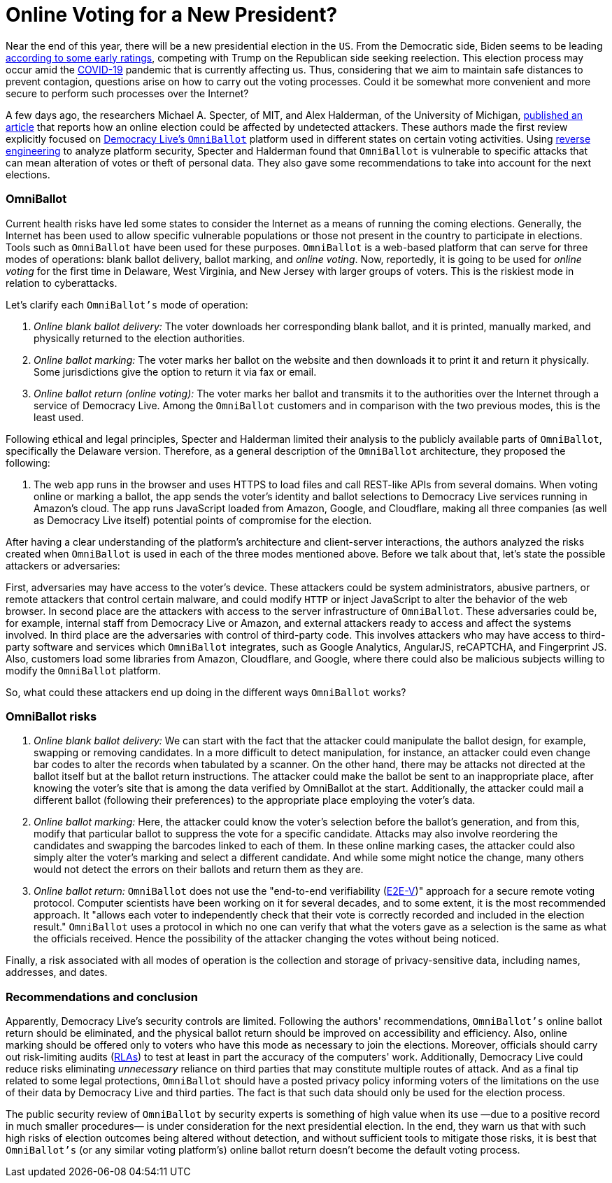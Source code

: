 :page-slug: online-voting/
:page-date: 2020-06-24
:page-subtitle: The trouble with OmniBallot and other voting platforms
:page-category: politics
:page-tags: security, cybersecurity, software, web, vulnerability, risk
:page-image: https://res.cloudinary.com/fluid-attacks/image/upload/v1620330960/blog/online-voting/cover_hrlrgj.webp
:page-alt: Photo by visuals on Unsplash
:page-description: In this post, we show you the exposed vulnerabilities of one of the many online voting options likely to be used in the upcoming presidential election.
:page-keywords: Security, Cybersecurity, Software, Web, Vulnerability, Risk
:page-author: Felipe Ruiz
:page-writer: fruiz
:name: Felipe Ruiz
:about1: Cybersecurity Editor
:source: https://unsplash.com/photos/TJ6BM5VGdgI

= Online Voting for a New President?

Near the end of this year,
there will be a new presidential election in the `US`.
From the Democratic side,
Biden seems to be leading link:https://www.npr.org/2020/06/17/877951588/2020-electoral-map-ratings-biden-has-an-edge-over-trump-with-5-months-to-go[according to some early ratings],
competing with Trump on the Republican side seeking reelection.
This election process may occur amid the link:https://www.nature.com/articles/s41591-020-0820-9[COVID-19] pandemic
that is currently affecting us. Thus,
considering that we aim to maintain safe distances to prevent contagion,
questions arise on how to carry out the voting processes.
Could it be somewhat more convenient
and more secure to perform such processes over the Internet?

A few days ago, the researchers Michael A. Specter, of MIT,
and Alex Halderman, of the University of Michigan,
link:https://internetpolicy.mit.edu/wp-content/uploads/2020/06/OmniBallot.pdf[published an article] that reports how an online election
could be affected by undetected attackers.
These authors made the first review
explicitly focused on link:https://democracylive.com/omniballot-online/[Democracy Live's `OmniBallot`] platform
used in different states on certain voting activities.
Using link:../reverse-engineering/[reverse engineering] to analyze platform security,
Specter and Halderman found that `OmniBallot` is vulnerable to specific attacks
that can mean alteration of votes or theft of personal data.
They also gave some recommendations
to take into account for the next elections.

=== OmniBallot

Current health risks have led some states to consider the Internet
as a means of running the coming elections.
Generally, the Internet has been used to allow specific vulnerable populations
or those not present in the country to participate in elections.
Tools such as `OmniBallot` have been used for these purposes.
`OmniBallot` is a web-based platform
that can serve for three modes of operations:
blank ballot delivery, ballot marking, and _online voting_.
Now, reportedly, it is going to be used for _online voting_ for the first time
in Delaware, West Virginia, and New Jersey with larger groups of voters.
This is the riskiest mode in relation to cyberattacks.

Let's clarify each `OmniBallot's` mode of operation:

. _Online blank ballot delivery:_
The voter downloads her corresponding blank ballot, and it is printed,
manually marked, and physically returned to the election authorities.
. _Online ballot marking:_ The voter marks her ballot on the website
and then downloads it to print it and return it physically.
Some jurisdictions give the option to return it via fax or email.
. _Online ballot return (online voting):_ The voter marks her ballot
and transmits it to the authorities over the Internet
through a service of Democracy Live.
Among the `OmniBallot` customers and in comparison with the two previous modes,
this is the least used.

Following ethical and legal principles,
Specter and Halderman limited their analysis
to the publicly available parts of `OmniBallot`,
specifically the Delaware version.
Therefore, as a general description
of the `OmniBallot` architecture, they proposed the following:

[role="fluid-answer"]
  . The web app runs in the browser and uses HTTPS to load files
  and call REST-like APIs from several domains.
  When voting online or marking a ballot,
  the app sends the voter's identity and ballot selections
  to Democracy Live services running in Amazon's cloud.
  The app runs JavaScript loaded from Amazon, Google, and Cloudflare,
  making all three companies (as well as Democracy Live itself)
  potential points of compromise for the election.

After having a clear understanding of the platform's architecture
and client-server interactions, the authors analyzed the risks
created when `OmniBallot` is used in each of the three modes mentioned above.
Before we talk about that, let's state the possible attackers or adversaries:

First, adversaries may have access to the voter's device.
These attackers could be system administrators, abusive partners,
or remote attackers that control certain malware,
and could modify `HTTP` or inject JavaScript
to alter the behavior of the web browser.
In second place are the attackers
with access to the server infrastructure of `OmniBallot`.
These adversaries could be, for example,
internal staff from Democracy Live or Amazon, and external attackers
ready to access and affect the systems involved.
In third place are the adversaries with control of third-party code.
This involves attackers who may have access to third-party software
and services which `OmniBallot` integrates,
such as Google Analytics, AngularJS, reCAPTCHA, and Fingerprint JS.
Also, customers load some libraries from Amazon, Cloudflare, and Google,
where there could also be malicious subjects
willing to modify the `OmniBallot` platform.

So, what could these attackers end up doing
in the different ways `OmniBallot` works?

=== OmniBallot risks

. _Online blank ballot delivery:_ We can start
with the fact that the attacker could manipulate the ballot design,
for example, swapping or removing candidates.
In a more difficult to detect manipulation, for instance,
an attacker could even change bar codes to alter the records
when tabulated by a scanner.
On the other hand, there may be attacks not directed at the ballot itself
but at the ballot return instructions.
The attacker could make the ballot be sent to an inappropriate place,
after knowing the voter's site that is among the data
verified by OmniBallot at the start.
Additionally, the attacker could mail a different ballot
(following their preferences) to the appropriate place
employing the voter's data.

. _Online ballot marking:_ Here,
the attacker could know the voter's selection before the ballot's generation,
and from this, modify that particular ballot
to suppress the vote for a specific candidate.
Attacks may also involve reordering the candidates
and swapping the barcodes linked to each of them.
In these online marking cases,
the attacker could also simply alter the voter’s marking
and select a different candidate.
And while some might notice the change,
many others would not detect the errors on their ballots
and return them as they are.

. _Online ballot return:_ `OmniBallot` does not use
the "end-to-end verifiability (link:https://arxiv.org/abs/1504.03778[E2E-V])" approach
for a secure remote voting protocol.
Computer scientists have been working on it for several decades,
and to some extent, it is the most recommended approach.
It "allows each voter to independently check
that their vote is correctly recorded and included in the election result."
`OmniBallot` uses a protocol in which no one can verify
that what the voters gave as a selection
is the same as what the officials received.
Hence the possibility of the attacker changing the votes without being noticed.

Finally, a risk associated with all modes of operation
is the collection and storage of privacy-sensitive data,
including names, addresses, and dates.

=== Recommendations and conclusion

Apparently, Democracy Live's security controls are limited.
Following the authors' recommendations,
`OmniBallot's` online ballot return should be eliminated,
and the physical ballot return
should be improved on accessibility and efficiency.
Also, online marking should be offered only to voters
who have this mode as necessary to join the elections.
Moreover, officials should carry out risk-limiting audits (link:https://en.wikipedia.org/wiki/Risk-limiting_audit[RLAs])
to test at least in part the accuracy of the computers' work.
Additionally, Democracy Live could reduce risks
eliminating _unnecessary_ reliance on third parties
that may constitute multiple routes of attack.
And as a final tip related to some legal protections,
`OmniBallot` should have a posted privacy policy
informing voters of the limitations on the use of their data
by Democracy Live and third parties.
The fact is that such data should only be used for the election process.

The public security review of `OmniBallot` by security experts
is something of high value when its use
—due to a positive record in much smaller procedures—
is under consideration for the next presidential election.
In the end, they warn us that
with such high risks of election outcomes being altered without detection,
and without sufficient tools to mitigate those risks,
it is best that `OmniBallot's` (or any similar voting platform's)
online ballot return doesn't become the default voting process.
